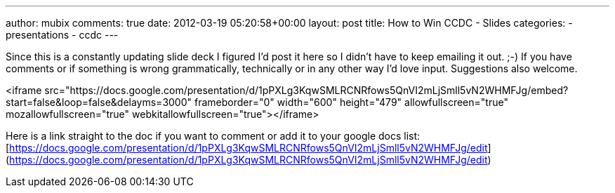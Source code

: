 ---
author: mubix
comments: true
date: 2012-03-19 05:20:58+00:00
layout: post
title: How to Win CCDC - Slides
categories:
- presentations
- ccdc
---

Since this is a constantly updating slide deck I figured I'd post it here so I didn't have to keep emailing it out. ;-) If you have comments or if something is wrong grammatically, technically or in any other way I'd love input. Suggestions also welcome.

<iframe src="https://docs.google.com/presentation/d/1pPXLg3KqwSMLRCNRfows5QnVI2mLjSmll5vN2WHMFJg/embed?start=false&loop=false&delayms=3000" frameborder="0" width="600" height="479" allowfullscreen="true" mozallowfullscreen="true" webkitallowfullscreen="true"></iframe>

Here is a link straight to the doc if you want to comment or add it to your google docs list: [https://docs.google.com/presentation/d/1pPXLg3KqwSMLRCNRfows5QnVI2mLjSmll5vN2WHMFJg/edit](https://docs.google.com/presentation/d/1pPXLg3KqwSMLRCNRfows5QnVI2mLjSmll5vN2WHMFJg/edit)
